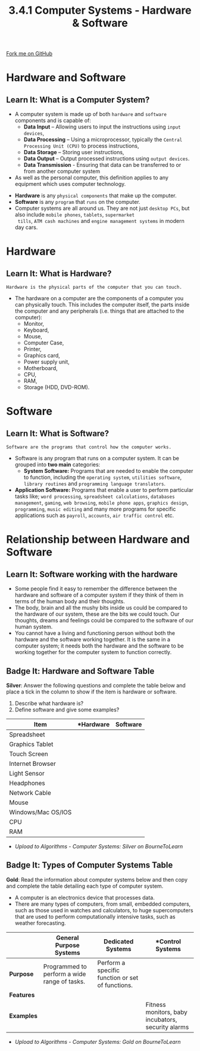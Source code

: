 #+STARTUP:indent
#+HTML_HEAD: <link rel="stylesheet" type="text/css" href="css/styles.css"/>
#+HTML_HEAD_EXTRA: <link href='http://fonts.googleapis.com/css?family=Ubuntu+Mono|Ubuntu' rel='stylesheet' type='text/css'>
#+OPTIONS: f:nil author:nil num:1 creator:nil timestamp:nil 
#+TITLE: 3.4.1 Computer Systems - Hardware & Software
#+AUTHOR: Stephen Fone

#+BEGIN_HTML
<div class=ribbon>
<a href="https://github.com/">Fork me on GitHub</a>
</div>
#+END_HTML

* COMMENT Use as a template
:PROPERTIES:
:HTML_CONTAINER_CLASS: activity
:END:
** Learn It
:PROPERTIES:
:HTML_CONTAINER_CLASS: learn
:END:

** Research It
:PROPERTIES:
:HTML_CONTAINER_CLASS: research
:END:

** Design It
:PROPERTIES:
:HTML_CONTAINER_CLASS: design
:END:

** Build It
:PROPERTIES:
:HTML_CONTAINER_CLASS: build
:END:

** Test It
:PROPERTIES:
:HTML_CONTAINER_CLASS: test
:END:

** Run It
:PROPERTIES:
:HTML_CONTAINER_CLASS: run
:END:

** Document It
:PROPERTIES:
:HTML_CONTAINER_CLASS: document
:END:

** Code It
:PROPERTIES:
:HTML_CONTAINER_CLASS: code
:END:

** Program It
:PROPERTIES:
:HTML_CONTAINER_CLASS: program
:END:

** Try It
:PROPERTIES:
:HTML_CONTAINER_CLASS: try
:END:

** Badge It
:PROPERTIES:
:HTML_CONTAINER_CLASS: badge
:END:

** Save It
:PROPERTIES:
:HTML_CONTAINER_CLASS: save
:END:


* Hardware and Software
:PROPERTIES:
:HTML_CONTAINER_CLASS: activity
:END:
** Learn It: What is a Computer System?
:PROPERTIES:
:HTML_CONTAINER_CLASS: learn
:END:
- A computer system is made up of both =hardware= and =software= components and is capable of:
 - *Data Input* – Allowing users to input the instructions using =input devices=,
 - *Data Processing* – Using a microprocessor, typically the =Central Processing Unit (CPU)= to process instructions,
 - *Data Storage* – Storing user instructions,
 - *Data Output* – Output processed instructions using =output devices=.
 - *Data Transmission* - Ensuring that data can be transferred to or from another computer system
- As well as the personal computer, this definition applies to any equipment which uses computer technology.
[[file:img/Comp_Sys.png]]

- *Hardware* is any =physical components= that make up the computer.
- *Software* is any =program= that =runs= on the computer.
- Computer systems are all around us. They are not just =desktop PCs=,
  but also include =mobile phones=, =tablets=, =supermarket
  tills=, =ATM cash machines= and =engine management systems= in modern day cars.

* Hardware
:PROPERTIES:
:HTML_CONTAINER_CLASS: activity
:END:
** Learn It: What is Hardware?
:PROPERTIES:
:HTML_CONTAINER_CLASS: learn
:END:
#+BEGIN_SRC
Hardware is the physical parts of the computer that you can touch.
#+END_SRC
- The hardware on a computer are the components of a computer you can physically touch. This includes the computer itself, the parts inside the computer and any peripherals (i.e. things that are attached to the computer):
 - Monitor,
 - Keyboard,
 - Mouse,
 - Computer Case,
 - Printer,
 - Graphics card,
 - Power supply unit,
 - Motherboard,
 - CPU,
 - RAM,
 - Storage (HDD, DVD-ROM).
[[file:img/hardware.png]]

* Software
:PROPERTIES:
:HTML_CONTAINER_CLASS: activity
:END:
** Learn It: What is Software?
:PROPERTIES:
:HTML_CONTAINER_CLASS: learn
:END:
#+BEGIN_SRC
Software are the programs that control how the computer works.
#+END_SRC
- Software is any program that runs on a computer system. It can be
  grouped into *two main* categories:
 - *System Software:* Programs that are needed to enable the computer
   to function, including the =operating system=, =utilities software=,
   =library routines= and =programming language translators=.
- *Application Software:* Programs that enable a user to perform particular
  tasks like; =word processing=, =spreadsheet calculations=, =databases management=,
  =gaming=, =web browsing=, =mobile phone apps=, =graphics design=,
  =programming=, =music editing= and many more programs for specific
  applications such as =payroll=, =accounts=, =air traffic control=
  etc.
[[file:img/software.png]]

* Relationship between Hardware and Software
:PROPERTIES:
:HTML_CONTAINER_CLASS: activity
:END:
** Learn It: Software working with the hardware
:PROPERTIES:
:HTML_CONTAINER_CLASS: learn
:END:
- Some people find it easy to remember the difference between the hardware and software of a computer system if they think of them in terms of the human body and their thoughts. 
- The body, brain and all the mushy bits inside us could be compared to the hardware of our system, these are the bits we could touch. Our thoughts, dreams and feelings could be compared to the software of our human system.
- You cannot have a living and functioning person without both the hardware and the software working together. It is the same in a computer system; it needs both the hardware and the software to be working together for the computer system to function correctly.

** Badge It: Hardware and Software Table
:PROPERTIES:
:HTML_CONTAINER_CLASS: badge
:END:

*Silver*: Answer the following questions and complete the table below
and place a tick in the column to show if the item is hardware or
software.
1. Describe what hardware is?
2. Define software and give some examples?
|          *Item*             |  *Hardware  |  *Software* |
|-----------------------------+-------------+-------------|
| Spreadsheet                 |             |             |
|-----------------------------+-------------+-------------|
| Graphics Tablet             |             |             |
|-----------------------------+-------------+-------------|
| Touch Screen                |             |             |
|-----------------------------+-------------+-------------|
| Internet Browser            |             |             |
|-----------------------------+-------------+-------------|
| Light Sensor                |             |             |
|-----------------------------+-------------+-------------|
| Headphones                  |             |             |
|-----------------------------+-------------+-------------|
| Network Cable               |             |             |
|-----------------------------+-------------+-------------|
| Mouse                       |             |             |
|-----------------------------+-------------+-------------|
| Windows/Mac OS/IOS          |             |             |
|-----------------------------+-------------+-------------|
| CPU                         |             |             |
|-----------------------------+-------------+-------------|
| RAM                         |             |             |
|-----------------------------+-------------+-------------|

- /Upload to Algorithms - Computer Systems: Silver on BourneToLearn/

** Badge It: Types of Computer Systems Table
:PROPERTIES:
:HTML_CONTAINER_CLASS: badge
:END:

*Gold*: Read the information about computer systems below and then
 copy and complete the table detailing each type of computer system.
- A computer is an electronics device that processes data.
- There are many types of computers, from small, embedded computers, such as those used in watches and calculators, to huge supercomputers that are used to perform computationally intensive tasks, such as weather forecasting.
|            |  *General Purpose Systems*                  |     *Dedicated Systems*                        |                    *Control Systems               |
|------------+---------------------------------------------+------------------------------------------------+---------------------------------------------------|
| *Purpose*  | Programmed to perform a wide range of tasks.|Perform a specific function or set of functions.|                                                   |
|------------+---------------------------------------------+------------------------------------------------+---------------------------------------------------|
| *Features* |                                             |                                                |                                                   |
|------------+---------------------------------------------+------------------------------------------------+---------------------------------------------------|
| *Examples* |                                             |                                                |Fitness monitors, baby incubators, security alarms |
|------------+---------------------------------------------+------------------------------------------------+---------------------------------------------------|
- /Upload to Algorithms - Computer Systems: Gold on BourneToLearn/
